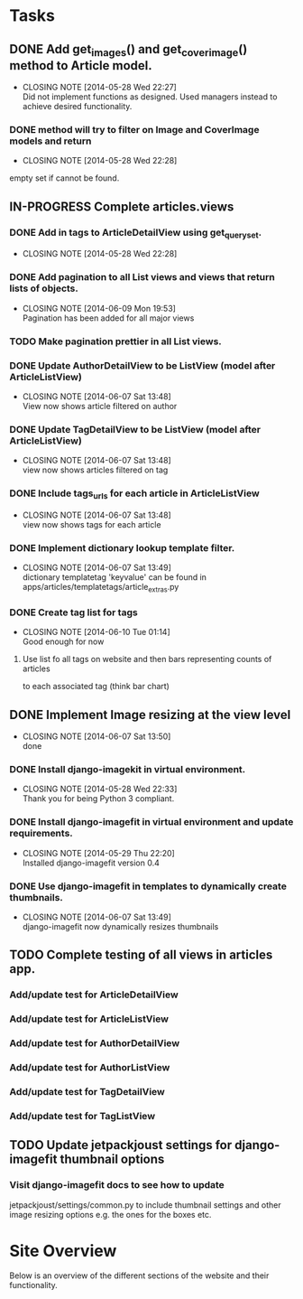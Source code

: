 * Tasks
** DONE Add get_images() and get_cover_image() method to Article model.
   CLOSED: [2014-05-28 Wed 22:24]
   - CLOSING NOTE [2014-05-28 Wed 22:27] \\
     Did not implement functions as designed.  Used managers instead to achieve desired functionality.
*** DONE method will try to filter on Image and CoverImage models and return
    CLOSED: [2014-05-28 Wed 22:27]
    - CLOSING NOTE [2014-05-28 Wed 22:28]
    empty set if cannot be found.
** IN-PROGRESS Complete articles.views
*** DONE Add in tags to ArticleDetailView using get_queryset.
    CLOSED: [2014-05-28 Wed 22:28]
    - CLOSING NOTE [2014-05-28 Wed 22:28]
*** DONE Add pagination to all List views and views that return lists of objects.
    CLOSED: [2014-06-09 Mon 19:53]
    - CLOSING NOTE [2014-06-09 Mon 19:53] \\
      Pagination has been added for all major views
*** TODO Make pagination prettier in all List views.
*** DONE Update AuthorDetailView to be ListView (model after ArticleListView)
    CLOSED: [2014-06-07 Sat 13:47]
    - CLOSING NOTE [2014-06-07 Sat 13:48] \\
      View now shows article filtered on author
*** DONE Update TagDetailView to be ListView (model after ArticleListView)
    CLOSED: [2014-06-07 Sat 13:48]
    - CLOSING NOTE [2014-06-07 Sat 13:48] \\
      view now shows articles filtered on tag
*** DONE Include tags_urls for each article in ArticleListView
    CLOSED: [2014-06-07 Sat 13:48]
    - CLOSING NOTE [2014-06-07 Sat 13:48] \\
      view now shows tags for each article
*** DONE Implement dictionary lookup template filter.
    CLOSED: [2014-06-07 Sat 13:48]
    - CLOSING NOTE [2014-06-07 Sat 13:49] \\
      dictionary templatetag 'keyvalue' can be found in apps/articles/templatetags/article_extras.py
*** DONE Create tag list for tags
    CLOSED: [2014-06-10 Tue 01:14]
    - CLOSING NOTE [2014-06-10 Tue 01:14] \\
      Good enough for now
**** Use list fo all tags on website and then bars representing counts of articles
     to each associated tag (think bar chart)

** DONE Implement Image resizing at the view level
   CLOSED: [2014-06-07 Sat 13:50]
   - CLOSING NOTE [2014-06-07 Sat 13:50] \\
     done
*** DONE Install django-imagekit in virtual environment.
    CLOSED: [2014-05-28 Wed 22:33]
    - CLOSING NOTE [2014-05-28 Wed 22:33] \\
      Thank you for being Python 3 compliant.
*** DONE Install django-imagefit in virtual environment and update requirements.
    CLOSED: [2014-05-29 Thu 22:20]
    - CLOSING NOTE [2014-05-29 Thu 22:20] \\
      Installed django-imagefit version 0.4
*** DONE Use django-imagefit in templates to dynamically create thumbnails.
    CLOSED: [2014-06-07 Sat 13:49]
    - CLOSING NOTE [2014-06-07 Sat 13:49] \\
      django-imagefit now dynamically resizes thumbnails
** TODO Complete testing of all views in articles app.
*** Add/update test for ArticleDetailView
*** Add/update test for ArticleListView
*** Add/update test for AuthorDetailView
*** Add/update test for AuthorListView
*** Add/update test for TagDetailView
*** Add/update test for TagListView

** TODO Update jetpackjoust settings for django-imagefit thumbnail options
*** Visit django-imagefit docs to see how to update
jetpackjoust/settings/common.py to include thumbnail settings and other
image resizing options e.g. the ones for the boxes etc.

* Site Overview
Below is an overview of the different sections of the website and their
functionality.
